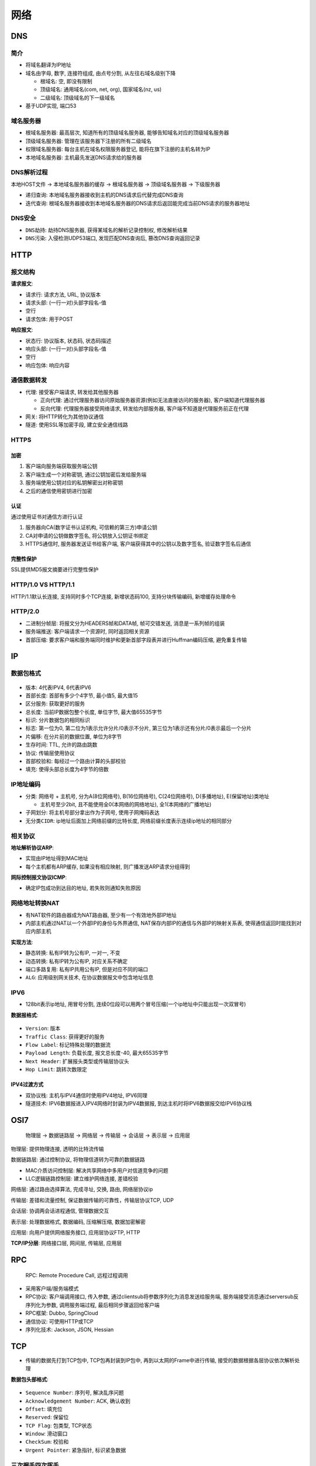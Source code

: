 网络
====

DNS
---

简介
````

-  将域名翻译为IP地址
-  域名由字母, 数字, 连接符组成, 由点号分割, 从左往右域名级别下降

   -  ``根域名``: 空, 即没有限制
   -  ``顶级域名``: 通用域名(com, net, org), 国家域名(nz, us)
   -  ``二级域名``: 顶级域名的下一级域名

-  基于UDP实现, 端口53

域名服务器
``````````

-  ``根域名服务器``: 最高层次, 知道所有的顶级域名服务器,
   能够告知域名对应的顶级域名服务器
-  ``顶级域名服务器``: 管理在该服务器下注册的所有二级域名
-  ``权限域名服务器``: 每台主机在域名权限服务器登记,
   能将在旗下注册的主机名转为IP
-  ``本地域名服务器``: 主机最先发送DNS请求给的服务器

DNS解析过程
```````````

本地HOST文件 → 本地域名服务器的缓存 → 根域名服务器 → 顶级域名服务器 →
下级服务器

-  ``递归查询``: 本地域名服务器接收到主机的DNS请求后代替完成DNS查询
-  ``迭代查询``:
   根域名服务器接收到本地域名服务器的DNS请求后返回能完成当前DNS请求的服务器地址

DNS安全
```````

-  ``DNS劫持``: 劫持DNS服务器, 获得某域名的解析记录控制权, 修改解析结果
-  ``DNS污染``: 入侵检测UDP53端口, 发现匹配DNS查询后,
   篡改DNS查询返回记录

HTTP
----

报文结构
````````

**请求报文**:

-  ``请求行``: 请求方法, URL, 协议版本
-  ``请求头部``: (一行一对)头部字段名-值
-  ``空行``
-  ``请求包体``: 用于POST

**响应报文**:

-  ``状态行``: 协议版本, 状态码, 状态码描述
-  ``响应头部``: (一行一对)头部字段名-值
-  ``空行``
-  ``响应包体``: 响应内容

通信数据转发
````````````

-  代理: 接受客户端请求, 转发给其他服务器

   -  正向代理:
      通过代理服务器访问原始服务器资源(例如无法直接访问的服务器),
      客户端知道代理服务器
   -  反向代理: 代理服务器接受网络请求, 转发给内部服务器,
      客户端不知道是代理服务前正在代理

-  网关: 将HTTP转化为其他协议通信
-  隧道: 使用SSL等加密手段, 建立安全通信线路

HTTPS
`````

加密
^^^^

1. 客户端向服务端获取服务端公钥
2. 客户端生成一个对称密钥, 通过公钥加密后发给服务端
3. 服务端使用公钥对应的私钥解密出对称密钥
4. 之后的通信使用密钥进行加密

认证
^^^^

通过使用证书对通信方进行认证

1. 服务器向CA(数字证书认证机构, 可信赖的第三方)申请公钥
2. CA对申请的公钥做数字签名, 将公钥放入公钥证书绑定
3. HTTPS通信时, 服务器发送证书给客户端,
   客户端获得其中的公钥以及数字签名, 验证数字签名后通信

完整性保护
^^^^^^^^^^

SSL提供MD5报文摘要进行完整性保护

HTTP/1.0 VS HTTP/1.1
````````````````````

HTTP/1.1默认长连接, 支持同时多个TCP连接, 新增状态码100,
支持分块传输编码, 新增缓存处理命令

HTTP/2.0
````````

-  ``二进制分帧层``: 将报文分为HEADERS帧和DATA帧, 帧可交错发送,
   消息是一系列帧的组装
-  ``服务端推送``: 客户端请求一个资源时, 同时返回相关资源
-  ``首部压缩``:
   要求客户端和服务端同时维护和更新首部字段表并进行Huffman编码压缩,
   避免重复传输

IP
--

数据包格式
``````````

.. figure:: images/dev-network-ip-2.jpeg
    :alt: IP数据报格式

-  ``版本``: 4代表IPV4, 6代表IPV6
-  ``首部长度``: 首部有多少个4字节, 最小值5, 最大值15
-  ``区分服务``: 获取更好的服务
-  ``总长度``: 当前IP数据包整个长度, 单位字节, 最大值65535字节
-  ``标识``: 分片数据包的相同标识
-  ``标志``: 第一位为0, 第二位为1表示允许分片/0表示不分片,
   第三位为1表示还有分片/0表示最后一个分片
-  ``片偏移``: 在分片前的数据位置, 单位为8字节
-  ``生存时间``: TTL, 允许的路由跳数
-  ``协议``: 传输层使用协议
-  ``首部校验和``: 每经过一个路由计算的头部校验
-  ``填充``: 使得头部总长度为4字节的倍数

IP地址编码
``````````

-  ``分类``: 网络号 + 主机号, 分为A(8位网络号), B(16位网络号),
   C(24位网络号), D(多播地址), E(保留地址)类地址

   -  主机号至少2bit, 且不能使用全0(本网络的网络地址),
      全1(本网络的广播地址)

-  ``子网划分``: 将主机号部分拿出作为子网号, 使用子网掩码表达
-  ``无分类CIDR``: ip地址后面加上网络前缀的比特长度,
   网络前缀长度表示连续ip地址的相同部分

相关协议
````````

**地址解析协议ARP**:

-  实现由IP地址得到MAC地址
-  每个主机都有ARP缓存, 如果没有相应映射, 则广播发送ARP请求分组得到

**网际控制报文协议ICMP**:

-  确定IP包成功到达目的地址, 若失败则通知失败原因

网络地址转换NAT
```````````````

-  有NAT软件的路由器成为NAT路由器, 至少有一个有效地外部IP地址
-  内部主机通过NAT以一个外部IP的身份与外界通信,
   NAT保存内部IP的通信与外部IP的映射关系表,
   使得通信返回时能找到对应内部主机

**实现方法**:

-  ``静态转换``: 私有IP转为公有IP, 一对一, 不变
-  ``动态转换``: 私有IP转为公有IP, 对应关系不确定
-  ``端口多路复用``: 私有IP共用公有IP, 但是对应不同的端口
-  ``ALG``: 应用级别网关技术, 在协议数据报文中包含地址信息

IPV6
````

-  128bit表示ip地址, 用冒号分割,
   连续0位段可以用两个冒号压缩(一个ip地址中只能出现一次双冒号)

**数据报格式**:

.. figure:: images/ipv6.webp
    :alt: IPV6数据报格式

-  ``Version``: 版本
-  ``Traffic Class``: 获得更好的服务
-  ``Flow Label``: 标记特殊处理的数据流
-  ``Payload Length``: 负载长度, 报文总长度-40, 最大65535字节
-  ``Next Header``: 扩展报头类型或传输层协议头
-  ``Hop Limit``: 跳转次数限定

IPV4过渡方式
^^^^^^^^^^^^

-  ``双协议栈``: 主机与IPV4通信时使用IPV4地址, IPV6同理
-  ``隧道技术``: IPV6数据报进入IPV4网络时封装为IPV4数据报,
   到达主机时将IPV6数据报交给IPV6协议栈

OSI7
----

    物理层 → 数据链路层 → 网络层 → 传输层 → 会话层 → 表示层 → 应用层

``物理层``: 提供物理连接, 透明的比特流传输

``数据链路层``: 通过控制协议, 将物理信道转为可靠的数据链路

-  MAC介质访问控制层: 解决共享网络中多用户对信道竞争的问题
-  LLC逻辑链路控制层: 建立维护网络连接, 差错校验

``网络层``: 通过路由选择算法, 完成寻址, 交换, 路由, 网络层协议ip

``传输层``: 差错和流量控制, 保证数据传输的可靠性，传输层协议TCP, UDP

``会话层``: 协调两会话进程通信, 管理数据交互

``表示层``: 处理数据格式, 数据编码, 压缩解压缩, 数据加密解密

``应用层``: 向用户提供网络服务接口, 应用层协议FTP, HTTP

**TCP/IP分层**: 网络接口层, 网间层, 传输层, 应用层

RPC
---

   RPC: Remote Procedure Call, 远程过程调用

-  采用客户端/服务端模式
-  RPC协议: 客户端调用接口, 传入参数, 通过clientsub将参数序列化为消息发送给服务端, 服务端接受消息通过serversub反序列化为参数, 调用服务端过程, 最后相同步骤返回给客户端
-  RPC框架: Dubbo, SpringCloud
-  通信协议: 可使用HTTP或TCP
-  序列化技术: Jackson, JSON, Hessian

TCP
---

-  传输的数据先打到TCP包中, TCP包再封装到IP包中,
   再到以太网的Frame中进行传输, 接受的数据根据各层协议依次解析处理

**数据包头部格式**:

.. figure:: images/dev-network-tcpip-1.jpg
    :alt: TCP数据报头格式

-  ``Sequence Number``: 序列号, 解决乱序问题
-  ``Acknowledgement Number``: ACK, 确认收到
-  ``Offset``: 填充位
-  ``Reserved``: 保留位
-  ``TCP Flag``: 包类型, TCP状态
-  ``Window``: 滑动窗口
-  ``CheckSum``: 校验和
-  ``Urgent Pointer``: 紧急指针, 标识紧急数据

三次握手四次挥手
````````````````

.. figure:: images/dev-network-tcpip-4.jpg
    :alt: TCP34
    :width: 60%

状态机
``````

.. figure:: images/dev-network-tcpip-3.png
    :alt: TCP状态机
    :width: 60%

一些情况
````````

-  ``SYN超时``: 服务端收到了客户端第一次握手但没收到第三次握手,
   服务端处于SYN-RECEIVED, 服务端过一段时间重发SYN+ACK,
   每次重试后时间间隔翻倍
-  ``SYN攻击``: 大量的请求给服务端发送一个SYN后下线, 占用SYN队列

   -  解决方案(tcp_syncookies参数): SYN队列满后, TCP根据源端口,
      目的端口, 时间戳生成一个SYN(SYN Cookie), 从而使得服务端可以通过SYN
      Cookie建立连接(无需在SYN队列)

-  ``ISN(Initial SYN)``: 在TCP建立连接的时候,
   双方均需要初始化一个随机的SYN, 如果每次初始化相同的SYN,
   则两次TCP连接发送的数据包可能会被认为是同一次连接发送的数据包
-  ``MSL(Maximum Segment Lifetime)与TIME_WAIT``: ``MSL``\ 为TCP
   Segment最长存活时间(定义为2min, Linux 30s),
   TCP从TIME_WAIT到CLOSED需要等待2MSL

   -  目的: 确保有足够的时间对方收到ACK, 如果对方未收到会重发FIN,
      恰好2MSL; 防止和后面的连接混淆

-  ``TIME_WAIT过多``: 因为2MSL的等待时间可能会导致大量的TIME_WAIT

   -  解决方案: (不推荐)设置tcp_tw_reuse和tcp_tw_recycle,
      tcp_max_tw_buckets(TIME_WAIT最大并发数)

-  ``SYN变化``: 一次TCP中的SYN的变化与传输字节数有关

TCP重传
```````

-  ``超时重传``: 接收方不作任何操作, 等待发送方重传
-  ``快速重传``: 接收方没有连续到达时, 持续发送ACK,
   发送方收到连续3个相同的ACK时重传
-  ``SACK``: 在TCP头加一个SACK, 需要双方均开启,
   当没有接收到连续数据包时, ACK值保持不变, SACK记录非连续收到的包范围,
   当SACK记录变为连续后修改ACK, 删除SACK记录
-  ``D-SACK``:
   ACK覆盖了第一段的SACK或第二段的SACK覆盖了第一段的SACK则说明发生了重复接收,
   仅用于提醒发送方

RTT
```

重传需要有超时时间RTO, 通过计算RTT(数据包的往返时间)得到

**计算方法**:

-  ``经典算法``: 采样RTT, 做平滑计算SRTT(对上次SRTT与RTT加权),
   计算RTO(RTO的加权, 且限制上下界)
-  ``Karn/Partridge``: 忽略重传的RTT样本
-  ``Jacobson/Karels``: 计算SRTT的基础上,
   平滑计算DevRTT(DevRTT与|RTT-SRTT|加权), 计算RTO(SRTT和DevRTT加权)

TCP滑动窗口
```````````

-  告诉接收端自己还有多少缓冲区可以接收数据, 发送端据此发送数据
-  ``[已发送已ACK的数据, 滑动窗口结构(已发送未ACK的数据, 未发送的数据), 未读取的数据]``

UDP
---

**数据报头格式**: 源端口(16bit), 目的端口(16bit), 长度(16bit),
校验和(16bit)

**特点**:

-  ``无连接``: 不需要像TCP那样三次握手建立连接
-  ``首部开销小``, ``无拥塞控制``, ``无可靠交付``
-  ``面向报文``: 报文是UDP数据报处理最小单位

集线器, 交换机, 路由器
----------------------

``集线器``: 物理层, 数据广播到所有端口, 总线拓扑, 共用带宽

``交换机``: 数据链路层, 根据MAC地址转发, 独享带宽, 同一网段通信

``路由器``: 网络层, 根据ip地址转发, 防火墙, 不同网段通信

电路交换, 报文交换, 分组交换
----------------------------

``电路交换``: 建立通信独占信道, 独占带宽

``报文交换``: 以报文为数据单位交换, 存储转发, 报文长度差异导致时延大

``分组交换``: 将数据分组传输, 存储转发
